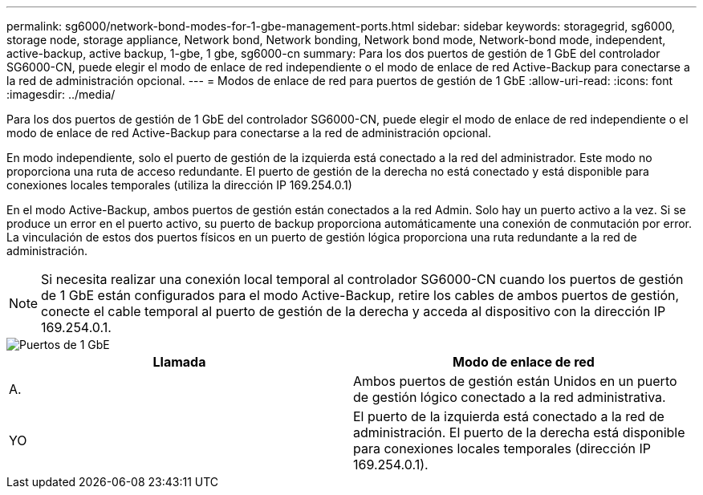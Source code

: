 ---
permalink: sg6000/network-bond-modes-for-1-gbe-management-ports.html 
sidebar: sidebar 
keywords: storagegrid, sg6000, storage node, storage appliance, Network bond, Network bonding, Network bond mode, Network-bond mode, independent, active-backup, active backup, 1-gbe, 1 gbe, sg6000-cn 
summary: Para los dos puertos de gestión de 1 GbE del controlador SG6000-CN, puede elegir el modo de enlace de red independiente o el modo de enlace de red Active-Backup para conectarse a la red de administración opcional. 
---
= Modos de enlace de red para puertos de gestión de 1 GbE
:allow-uri-read: 
:icons: font
:imagesdir: ../media/


[role="lead"]
Para los dos puertos de gestión de 1 GbE del controlador SG6000-CN, puede elegir el modo de enlace de red independiente o el modo de enlace de red Active-Backup para conectarse a la red de administración opcional.

En modo independiente, solo el puerto de gestión de la izquierda está conectado a la red del administrador. Este modo no proporciona una ruta de acceso redundante. El puerto de gestión de la derecha no está conectado y está disponible para conexiones locales temporales (utiliza la dirección IP 169.254.0.1)

En el modo Active-Backup, ambos puertos de gestión están conectados a la red Admin. Solo hay un puerto activo a la vez. Si se produce un error en el puerto activo, su puerto de backup proporciona automáticamente una conexión de conmutación por error. La vinculación de estos dos puertos físicos en un puerto de gestión lógica proporciona una ruta redundante a la red de administración.


NOTE: Si necesita realizar una conexión local temporal al controlador SG6000-CN cuando los puertos de gestión de 1 GbE están configurados para el modo Active-Backup, retire los cables de ambos puertos de gestión, conecte el cable temporal al puerto de gestión de la derecha y acceda al dispositivo con la dirección IP 169.254.0.1.

image::../media/sg6000_cn_bonded_managemente_ports.gif[Puertos de 1 GbE]

|===
| Llamada | Modo de enlace de red 


 a| 
A.
 a| 
Ambos puertos de gestión están Unidos en un puerto de gestión lógico conectado a la red administrativa.



 a| 
YO
 a| 
El puerto de la izquierda está conectado a la red de administración. El puerto de la derecha está disponible para conexiones locales temporales (dirección IP 169.254.0.1).

|===